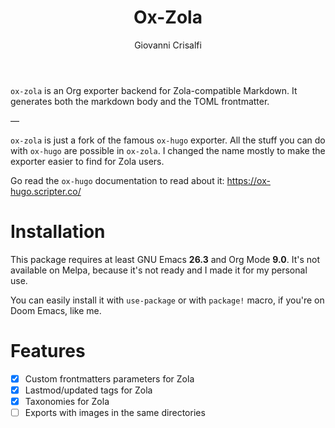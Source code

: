 #+title: Ox-Zola
#+author: Giovanni Crisalfi

=ox-zola= is an Org exporter backend for Zola-compatible Markdown. It
generates both the markdown body and the TOML frontmatter.

---

=ox-zola= is just a fork of the famous =ox-hugo= exporter.
All the stuff you can do with =ox-hugo= are possible in =ox-zola=.
I changed the name mostly to make the exporter easier to find for Zola users.

[[https://raw.githubusercontent.com/kaushalmodi/ox-hugo/main/doc/static/images/one-post-per-subtree.png][https://raw.githubusercontent.com/kaushalmodi/ox-hugo/main/doc/static/images/one-post-per-subtree.png]]

Go read the =ox-hugo= documentation to read about it:
https://ox-hugo.scripter.co/

* Installation
This package requires at least GNU Emacs *26.3* and
Org Mode *9.0*.
It's not available on Melpa, because it's not ready and I made it for
my personal use.

You can easily install it with =use-package= or with =package!= macro,
if you're on Doom Emacs, like me.

* Features
- [X] Custom frontmatters parameters for Zola
- [X] Lastmod/updated tags for Zola
- [X] Taxonomies for Zola
- [ ] Exports with images in the same directories
